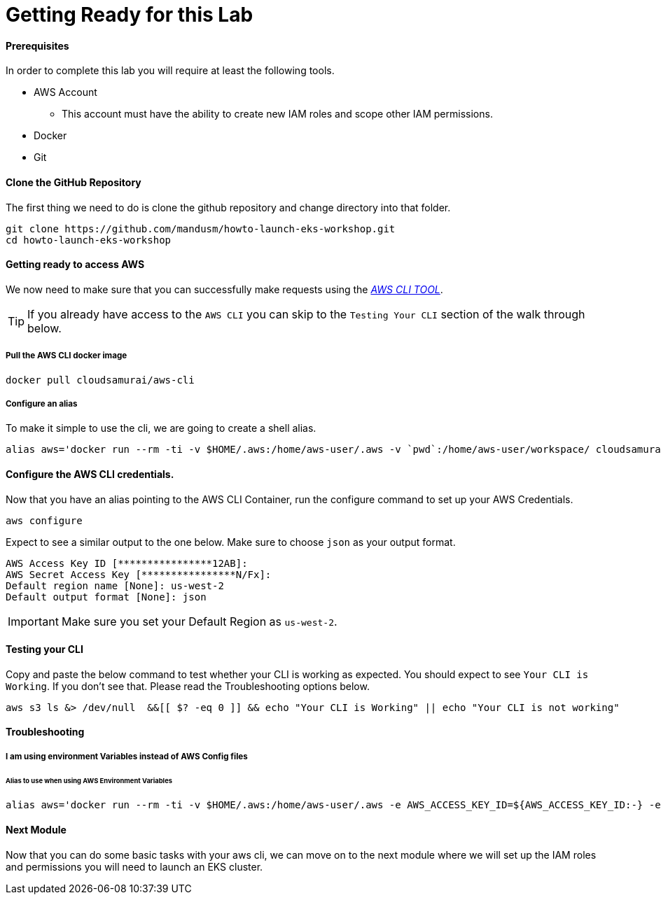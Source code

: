 = Getting Ready for this Lab

==== Prerequisites
In order to complete this lab you will require at least the following tools.

* AWS Account
** This account must have the ability to create new IAM roles and scope other IAM permissions.
* Docker
* Git

==== Clone the GitHub Repository
The first thing we need to do is clone the github repository and change directory into that folder.

[source,bash]
----
git clone https://github.com/mandusm/howto-launch-eks-workshop.git
cd howto-launch-eks-workshop
----

==== Getting ready to access AWS
We now need to make sure that you can successfully make requests using the https://aws.amazon.com/cli/[_AWS CLI TOOL_].

TIP: If you already have access to the `AWS CLI` you can skip to the `Testing Your CLI` section of the walk through below.

===== Pull the AWS CLI docker image
[source,bash]
----
docker pull cloudsamurai/aws-cli
----

===== Configure an alias
To make it simple to use the cli, we are going to create a shell alias.
[source,bash]
----
alias aws='docker run --rm -ti -v $HOME/.aws:/home/aws-user/.aws -v `pwd`:/home/aws-user/workspace/ cloudsamurai/aws-cli:latest'
----

==== Configure the AWS CLI credentials.
Now that you have an alias pointing to the AWS CLI Container, run the configure command to set up your AWS Credentials.
[source,bash]
----
aws configure
----

Expect to see a similar output to the one below. Make sure to choose `json` as your output format.
[source,text]
----
AWS Access Key ID [****************12AB]:
AWS Secret Access Key [****************N/Fx]:
Default region name [None]: us-west-2
Default output format [None]: json
----

IMPORTANT: Make sure you set your Default Region as `us-west-2`.

==== Testing your CLI
Copy and paste the below command to test whether your CLI is working as expected. You should expect to see `Your CLI is Working`. If you don't see that. Please read the Troubleshooting options below.
[source,bash]
----
aws s3 ls &> /dev/null  &&[[ $? -eq 0 ]] && echo "Your CLI is Working" || echo "Your CLI is not working"
----

==== Troubleshooting

===== I am using environment Variables instead of AWS Config files
====== Alias to use when using AWS Environment Variables
[source,bash]
----
alias aws='docker run --rm -ti -v $HOME/.aws:/home/aws-user/.aws -e AWS_ACCESS_KEY_ID=${AWS_ACCESS_KEY_ID:-} -e  AWS_SECRET_ACCESS_KEY=${AWS_SECRET_ACCESS_KEY:-} -e AWS_SESSION_TOKEN=${AWS_SESSION_TOKEN:-} -v `pwd`:/home/aws-user/workspace/ cloudsamurai/aws-cli:latest'
----

==== Next Module
Now that you can do some basic tasks with your aws cli, we can move on to the next module where we will set up the IAM roles and permissions you will need to launch an EKS cluster.

